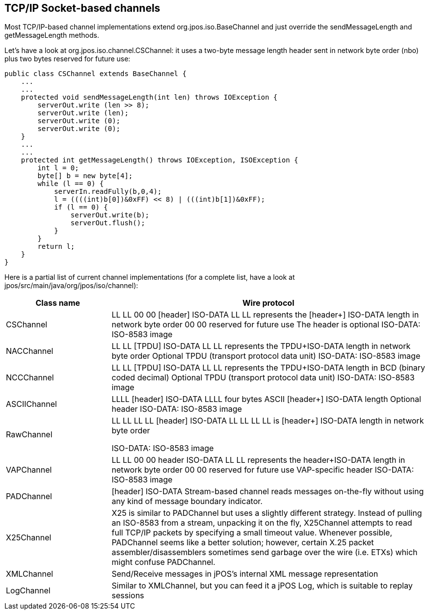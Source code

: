 == TCP/IP Socket-based channels

Most TCP/IP-based channel implementations extend  
+org.jpos.iso.BaseChannel+ and just override the 
+sendMessageLength+ and +getMessageLength+ methods. 

Let's have a look at +org.jpos.iso.channel.CSChannel+: 
it uses a two-byte message length header sent in network 
byte order (nbo) plus two bytes reserved for future use: 

[source,java]
----
public class CSChannel extends BaseChannel {
    ...
    ...
    protected void sendMessageLength(int len) throws IOException {
        serverOut.write (len >> 8);
        serverOut.write (len);
        serverOut.write (0);
        serverOut.write (0);
    }
    ...
    ...
    protected int getMessageLength() throws IOException, ISOException {
        int l = 0;
        byte[] b = new byte[4];
        while (l == 0) {
            serverIn.readFully(b,0,4);
            l = ((((int)b[0])&0xFF) << 8) | (((int)b[1])&0xFF);
            if (l == 0) {
                serverOut.write(b);
                serverOut.flush();
            }
        }
        return l;
    }
}
----

Here is a partial list of current channel implementations 
(for a complete list, have a look at +jpos/src/main/java/org/jpos/iso/channel+): 

[cols="2,6", options="header"]
|===============
|Class name|Wire protocol
|CSChannel|
LL LL 00 00 [header] ISO-DATA 
LL LL represents the [header+] ISO-DATA length in network byte order 
00 00 reserved for future use 
The header is optional 
ISO-DATA: ISO-8583 image 

|NACChannel|
LL LL [TPDU] ISO-DATA 
LL LL represents the TPDU+ISO-DATA length  in network byte order 
Optional TPDU (transport protocol data unit) 
ISO-DATA: ISO-8583 image 

|NCCChannel|
LL LL [TPDU] ISO-DATA 
LL LL represents the TPDU+ISO-DATA length  in BCD (binary coded decimal) 
Optional TPDU (transport protocol data unit) 
ISO-DATA: ISO-8583 image 

|ASCIIChannel|LLLL [header] ISO-DATA
      LLLL four bytes ASCII [header+] ISO-DATA length
Optional header 
ISO-DATA: ISO-8583 image 

|RawChannel|
LL LL LL LL [header]  ISO-DATA
LL LL LL LL is [header+] ISO-DATA length  in network byte order

ISO-DATA: ISO-8583 image

|VAPChannel|
LL LL 00 00 header ISO-DATA 
LL LL represents the header+ISO-DATA length  in network byte order 
00 00 reserved for future use 
VAP-specific header 
ISO-DATA: ISO-8583 image 

|PADChannel|
[header] ISO-DATA 
Stream-based channel reads messages on-the-fly without using any kind of message boundary indicator.

|X25Channel
|X25 is similar to PADChannel but uses a slightly different
 strategy. Instead of pulling an ISO-8583 from a stream, unpacking
it on the fly, X25Channel attempts to read full TCP/IP packets
by specifying a small timeout value. Whenever possible, PADChannel
seems like a better solution; however, certain X.25 packet 
assembler/disassemblers sometimes send garbage over the wire
(i.e. ETXs) which might confuse PADChannel.

|XMLChannel|
Send/Receive messages in jPOS's internal XML message representation
     
|LogChannel|
Similar to XMLChannel, but you can feed it a jPOS Log, 
which is suitable to replay sessions

|===============

